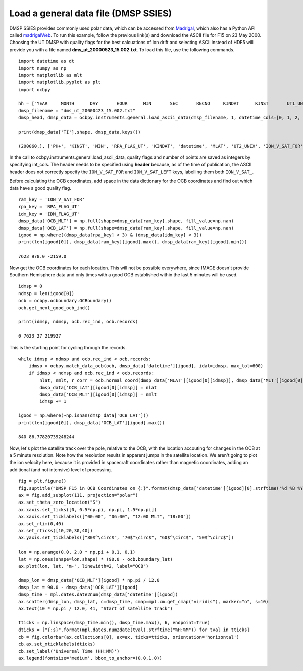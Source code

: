 
Load a general data file (DMSP SSIES)
---------------------------------------------
DMSP SSIES provides commonly used polar data, which can be accessed from
`Madrigal <http://cedar.openmadrigal.org/>`_, which also has a Python API called
`madrigalWeb <https://pypi.org/project/madrigalWeb/>`_.  To run this example,
follow the previous link(s) and download the ASCII file for F15 on 23 May 2000.
Choosing the UT DMSP with quality flags for the best calcuations of ion drift
and selecting ASCII instead of HDF5 will provide you with a file named
**dms_ut_20000523_15.002.txt**.  To load this file, use the following commands.

::

   
   import datetime as dt
   import numpy as np
   import matplotlib as mlt
   import matplotlib.pyplot as plt
   import ocbpy
   
   hh = ["YEAR     MONTH      DAY       HOUR      MIN       SEC       RECNO     KINDAT      KINST       UT1_UNIX        UT2_UNIX       GDALT      GDLAT      GLON       MLAT         MLT      ION_V_SAT_FOR ION_V_SAT_LEFT VERT_ION_V       NI           PO+           PHE+         PH+        TI         TE     RPA_FLAG_UT IDM_FLAG_UT     RMS_X        SIGMA_VY      SIGMA_VZ"]
   dmsp_filename = "dms_ut_20000423_15.002.txt"
   dmsp_head, dmsp_data = ocbpy.instruments.general.load_ascii_data(dmsp_filename, 1, datetime_cols=[0, 1, 2, 3, 4, 5], header=hh, datetime_fmt="%Y %m %d %H %M %S", int_cols=[6, 7, 8, 25, 26])

   print(dmsp_data['TI'].shape, dmsp_data.keys())
   
   (200060,), ['PH+', 'KINST', 'MIN', 'RPA_FLAG_UT', 'KINDAT', 'datetime', 'MLAT', 'UT2_UNIX', 'ION_V_SAT_FOR', 'ION_V_SAT_LEFT', 'GDALT', 'UT1_UNIX', 'GDLAT', 'HOUR', 'PHE+', 'IDM_FLAG_UT', 'SIGMA_VZ', 'SIGMA_VY', 'SEC', 'RMS_X', 'TI', 'TE', 'DAY', 'GLON', 'NI', 'RECNO', 'PO+', 'MLT', 'YEAR', 'MONTH', 'VERT_ION_V']


In the call to ocbpy.instruments.general.load_ascii_data, quality flags and
number of points are saved as integers by specifying int_cols.  The header
needs to be specified using **header** because, as of the time of publication,
the ASCII header does not correctly specify the ``ION_V_SAT_FOR`` and
``ION_V_SAT_LEFT`` keys, labelling them both ``ION_V_SAT_``.

Before calculating the OCB coordinates, add space in the data dictionary for the
OCB coordinates and find out which data have a good quality flag.

::

   
   ram_key = 'ION_V_SAT_FOR'
   rpa_key = 'RPA_FLAG_UT'
   idm_key = 'IDM_FLAG_UT'
   dmsp_data['OCB_MLT'] = np.full(shape=dmsp_data[ram_key].shape, fill_value=np.nan)
   dmsp_data['OCB_LAT'] = np.full(shape=dmsp_data[ram_key].shape, fill_value=np.nan)
   igood = np.where((dmsp_data[rpa_key] < 3) & (dmsp_data[idm_key] < 3))
   print(len(igood[0]), dmsp_data[ram_key][igood].max(), dmsp_data[ram_key][igood].min())

   7623 978.0 -2159.0


Now get the OCB coordinates for each location.  This will not be possible
everywhere, since IMAGE doesn't provide Southern Hemisphere data and only times
with a good OCB established within the last 5 minutes will be used.

::

   
   idmsp = 0
   ndmsp = len(igood[0])
   ocb = ocbpy.ocboundary.OCBoundary()
   ocb.get_next_good_ocb_ind()

   print(idmsp, ndmsp, ocb.rec_ind, ocb.records)

   0 7623 27 219927


This is the starting point for cycling through the records.

::

   
   while idmsp < ndmsp and ocb.rec_ind < ocb.records:
       idmsp = ocbpy.match_data_ocb(ocb, dmsp_data['datetime'][igood], idat=idmsp, max_tol=600)
       if idmsp < ndmsp and ocb.rec_ind < ocb.records:
           nlat, nmlt, r_corr = ocb.normal_coord(dmsp_data['MLAT'][igood[0][idmsp]], dmsp_data['MLT'][igood[0][idmsp]])
           dmsp_data['OCB_LAT'][igood[0][idmsp]] = nlat
           dmsp_data['OCB_MLT'][igood[0][idmsp]] = nmlt
           idmsp += 1

   igood = np.where(~np.isnan(dmsp_data['OCB_LAT']))
   print(len(igood[0]), dmsp_data['OCB_LAT'][igood].max())

   840 86.77820739248244

Now, let's plot the satellite track over the pole, relative to the OCB, with
the location accouting for changes in the OCB at a 5 minute resolution.  Note
how the resolution results in apparent jumps in the satellite location.  We
aren't going to plot the ion velocity here, because it is provided in spacecraft
coordinates rather than magnetic coordinates, adding an additional
(and not intensive) level of processing.

::

   
   fig = plt.figure()
   fig.suptitle("DMSP F15 in OCB Coordinates on {:}".format(dmsp_data['datetime'][igood][0].strftime('%d %B %Y')))
   ax = fig.add_subplot(111, projection="polar")
   ax.set_theta_zero_location("S")
   ax.xaxis.set_ticks([0, 0.5*np.pi, np.pi, 1.5*np.pi])
   ax.xaxis.set_ticklabels(["00:00", "06:00", "12:00 MLT", "18:00"])
   ax.set_rlim(0,40)
   ax.set_rticks([10,20,30,40])
   ax.yaxis.set_ticklabels(["80$^\circ$", "70$^\circ$", "60$^\circ$", "50$^\circ$"])

   lon = np.arange(0.0, 2.0 * np.pi + 0.1, 0.1)
   lat = np.ones(shape=lon.shape) * (90.0 - ocb.boundary_lat)
   ax.plot(lon, lat, "m-", linewidth=2, label="OCB")

   dmsp_lon = dmsp_data['OCB_MLT'][igood] * np.pi / 12.0
   dmsp_lat = 90.0 - dmsp_data['OCB_LAT'][igood]
   dmsp_time = mpl.dates.date2num(dmsp_data['datetime'][igood])
   ax.scatter(dmsp_lon, dmsp_lat, c=dmsp_time, cmap=mpl.cm.get_cmap("viridis"), marker="o", s=10)
   ax.text(10 * np.pi / 12.0, 41, "Start of satellite track")

   tticks = np.linspace(dmsp_time.min(), dmsp_time.max(), 6, endpoint=True)
   dticks = ["{:s}".format(mpl.dates.num2date(tval).strftime("%H:%M")) for tval in tticks]
   cb = fig.colorbar(ax.collections[0], ax=ax, ticks=tticks, orientation='horizontal')
   cb.ax.set_xticklabels(dticks)
   cb.set_label('Universal Time (HH:MM)')
   ax.legend(fontsize='medium', bbox_to_anchor=(0.0,1.0))

.. image:: ../figures/example_dmsp_north_location.png
